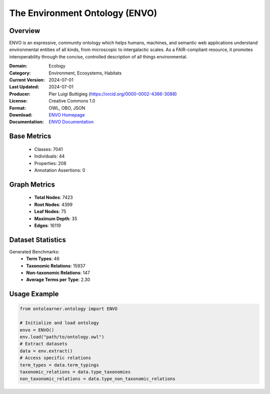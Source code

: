 The Environment Ontology (ENVO)
===============================

Overview
-----------------
ENVO is an expressive, community ontology which helps humans, machines,
and semantic web applications understand environmental entities of all kinds,
from microscopic to intergalactic scales. As a FAIR-compliant resource, it promotes interoperability
through the concise, controlled description of all things environmental.

:Domain: Ecology
:Category: Environment, Ecosystems, Habitats
:Current Version: 2024-07-01
:Last Updated: 2024-07-01
:Producer: Pier Luigi Buttigieg (https://orcid.org/0000-0002-4366-3088)
:License: Creative Commons 1.0
:Format: OWL, OBO, JSON
:Download: `ENVO Homepage <https://obofoundry.org/ontology/envo.html>`_
:Documentation: `ENVO Documentation <http://environmentontology.org>`_

Base Metrics
---------------
    - Classes: 7041
    - Individuals: 44
    - Properties: 208
    - Annotation Assertions: 0

Graph Metrics
-------------
    - **Total Nodes**: 7423
    - **Root Nodes**: 4399
    - **Leaf Nodes**: 75
    - **Maximum Depth**: 35
    - **Edges**: 16119

Dataset Statistics
------------------
Generated Benchmarks:
    - **Term Types**: 46
    - **Taxonomic Relations**: 15937
    - **Non-taxonomic Relations**: 147
    - **Average Terms per Type**: 2.30

Usage Example
------------------
.. code-block:: python

   from ontolearner.ontology import ENVO

   # Initialize and load ontology
   envo = ENVO()
   env.load("path/to/ontology.owl")
   # Extract datasets
   data = env.extract()
   # Access specific relations
   term_types = data.term_typings
   taxonomic_relations = data.type_taxonomies
   non_taxonomic_relations = data.type_non_taxonomic_relations
